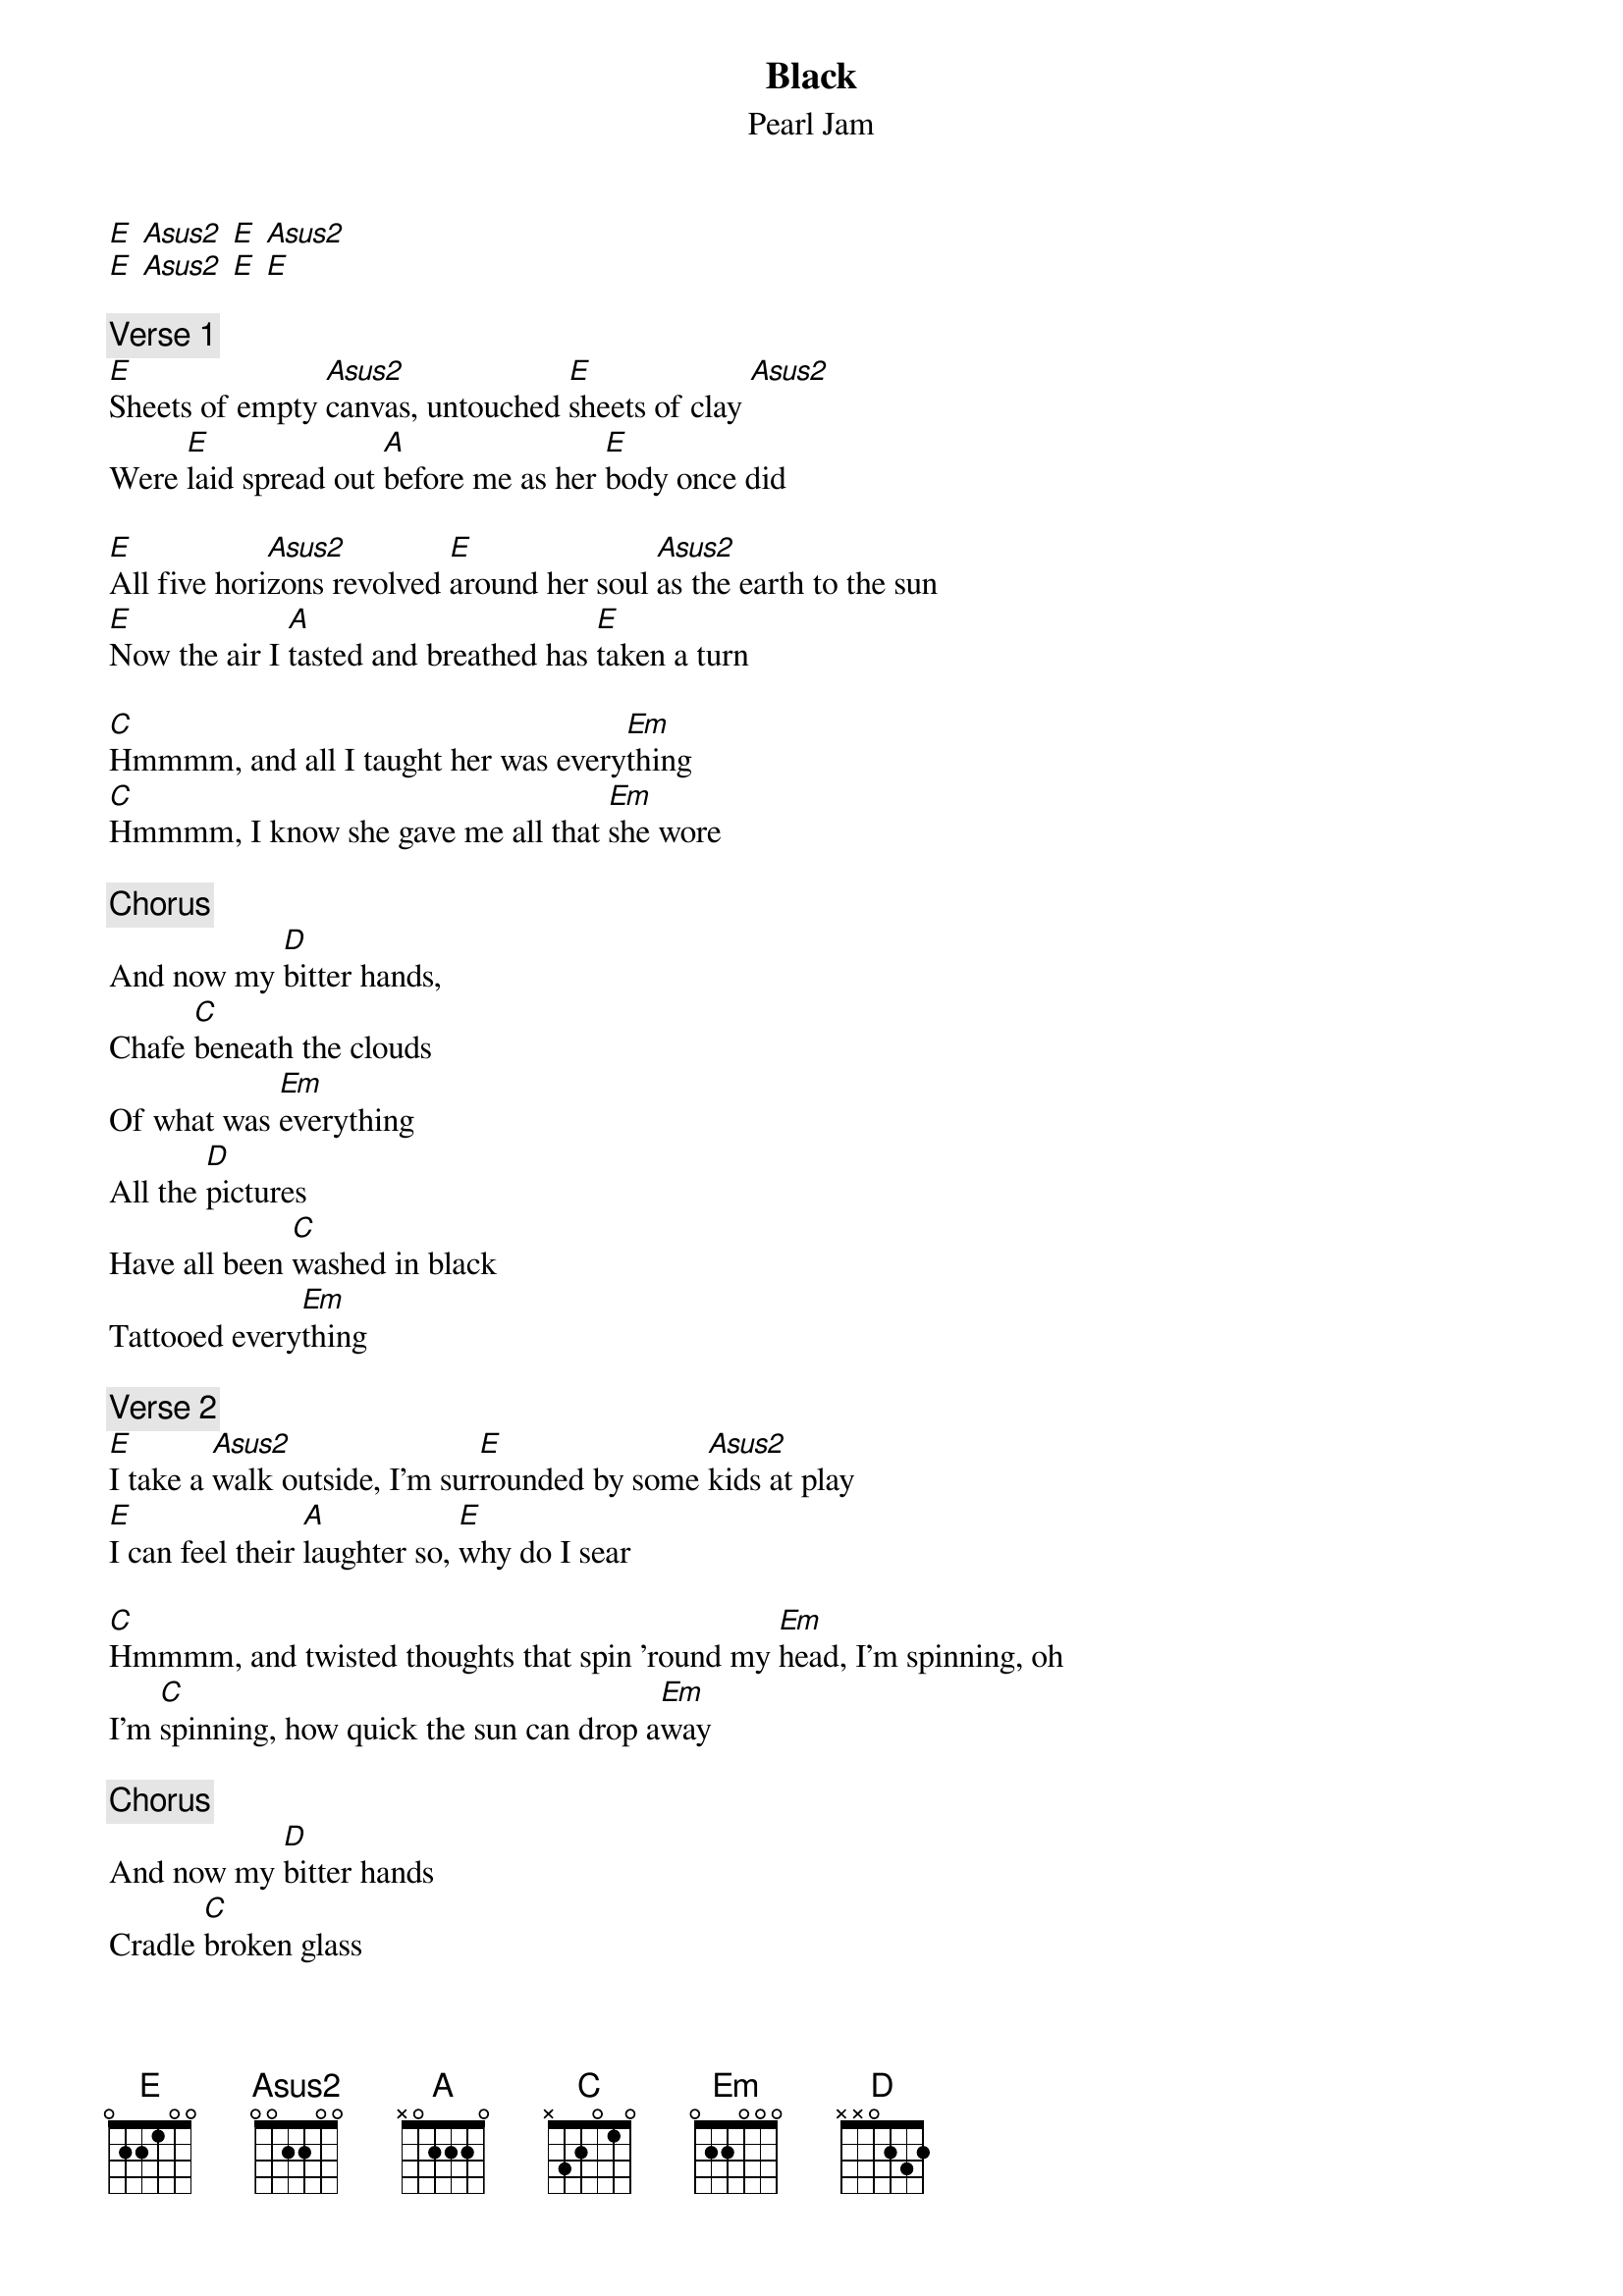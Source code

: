 {t: Black}
{st: Pearl Jam}
[E] [Asus2] [E] [Asus2]
[E] [Asus2] [E] [E]

{c: Verse 1}
[E]Sheets of empty [Asus2]canvas, untouched [E]sheets of clay [Asus2]
Were [E]laid spread out [A]before me as her [E]body once did

[E]All five hori[Asus2]zons revolved [E]around her soul [Asus2]as the earth to the sun
[E]Now the air I [A]tasted and breathed has [E]taken a turn

[C]Hmmmm, and all I taught her was every[Em]thing
[C]Hmmmm, I know she gave me all that [Em]she wore

{c:Chorus}
And now my [D]bitter hands,
Chafe [C]beneath the clouds
Of what was [Em]everything
All the [D]pictures
Have all been [C]washed in black
Tattooed every[Em]thing

{c: Verse 2}
[E]I take a [Asus2]walk outside, I'm sur[E]rounded by some [Asus2]kids at play
[E]I can feel their [A]laughter so, [E]why do I sear

[C]Hmmmm, and twisted thoughts that spin 'round my [Em]head, I'm spinning, oh
I'm [C]spinning, how quick the sun can drop a[Em]way

{c:Chorus}
And now my [D]bitter hands
Cradle [C]broken glass
Of what was every[Em]thing
All the [D]pictures have
All been [C]washed in black
Tattooed every[Em]thing
All the [D]love gone bad
Turned my [C]world to black
And tattooed all [D]I see,
All that [C]I am,
All I'll [Em]be

{c:Bridge}
[D]  [C]Yeah  [Em]Uh huh  [D]Uh huh [C]

{c:Outro}
I [Em]know someday you'll have a beautiful life,
I [D]know you'll be a star in some[C]body else's sky
But [Em]why, why, [D]why can't it [C]be,
[C]Why can't it be [Em]mine    [D]      [C]